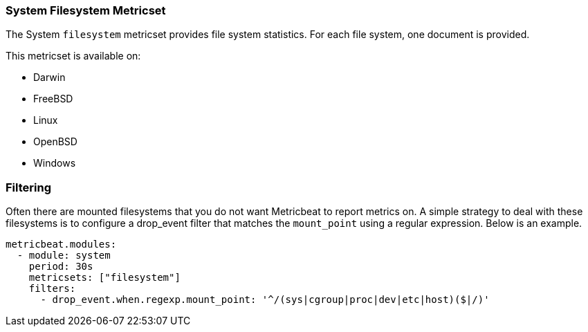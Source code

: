 === System Filesystem Metricset

The System `filesystem` metricset provides file system statistics. For each file
system, one document is provided.

This metricset is available on:

- Darwin
- FreeBSD
- Linux
- OpenBSD
- Windows

[float]
=== Filtering

Often there are mounted filesystems that you do not want Metricbeat to report
metrics on. A simple strategy to deal with these filesystems is to configure a
drop_event filter that matches the `mount_point` using a regular expression.
Below is an example.

[source,yaml]
----
metricbeat.modules:
  - module: system
    period: 30s
    metricsets: ["filesystem"]
    filters:
      - drop_event.when.regexp.mount_point: '^/(sys|cgroup|proc|dev|etc|host)($|/)'
----
